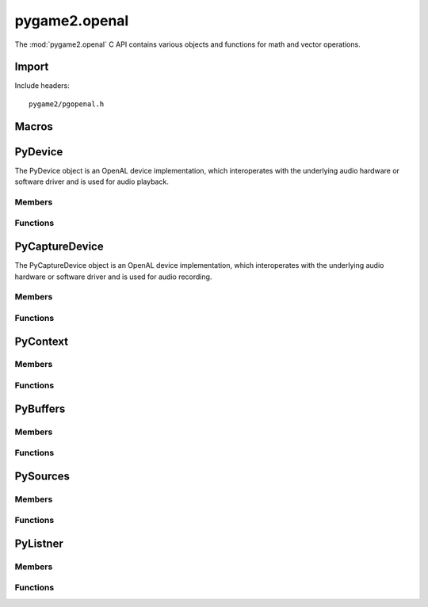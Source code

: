 ==============
pygame2.openal
==============
The :mod:`pygame2.openal` C API contains various objects and functions for
math and vector operations.

Import
------
Include headers::

  pygame2/pgopenal.h

.. cfunction:: int import_pygame2_openal (void)

  Imports the :mod:`pygame2.openal` module. This returns 0 on success and
  -1 on failure.

Macros
------

.. cfunction:: CONTEXT_IS_CURRENT (ctxt)

  Gets, whether the passed context is the current one. This returns 0,
  if the context is not the current one

.. cfunction:: ASSERT_CONTEXT_IS_CURRENT (ctxt, ret)

  Checks, whether the passed context is the current one. If not, this
  will set a :exc:`PyExc_PyGameError` and return *retval*.

PyDevice
--------
.. ctype:: PyDevice
.. ctype:: PyDevice_Type

The PyDevice object is an OpenAL device implementation, which
interoperates with the underlying audio hardware or software driver and
is used for audio playback.

Members
^^^^^^^
.. cmember:: ALCdevice* PyDevice.device

Functions
^^^^^^^^^
.. cfunction:: int PyDevice_Check (PyObject *obj)

  Returns true, if the argument is a :ctype:`PyDevice` or a subclass of
  :ctype:`PyDevice`.

.. cfunction:: ALCdevice* PyDevice_AsDevice (PyObject *obj)

  Macro for accessing the *device* member of the :ctype:`PyDevice`. This
  does not perform any type or argument checks.

.. cfunction:: PyObject* PyDevice_New (const char *name)

  Creates a new :ctype:`PyDevice` object for the passed OpenAL device
  identifier. *name* can bu NULL to use the default device. On failure,
  this returns NULL.

PyCaptureDevice
---------------
.. ctype:: PyCaptureDevice
.. ctype:: PyCaptureDevice_Type

The PyCaptureDevice object is an OpenAL device implementation, which
interoperates with the underlying audio hardware or software driver and
is used for audio recording.

Members
^^^^^^^
.. cmember:: PyDevice PyCaptureDevice.device

  The parent :ctype:`PyDevice` class the PyCaptureDevice inherits from.

.. cmember:: ALCsizei PyCaptureDevice.size

  The default buffer size to use for capturing sound.

.. cmember:: ALCenum PyCaptureDevice.format

  The format of the sound to capture.

.. cmember:: ALCuint PyCaptureDevice.frequency

  The frequency in Hz of the sound to capture.

Functions
^^^^^^^^^
.. cfunction:: int PyCaptureDevice_Check (PyObject *obj)

  Returns true, if the argument is a :ctype:`PyCaptureDevice` or a
  subclass of :ctype:`PyCaptureDevice`.

.. cfunction:: ALCdevice* PyCaptureDevice_AsDevice (PyObject *obj)

  Macro for accessing the (inherited) *device* member of the
  :ctype:`PyCaptureDevice`. This does not perform any type or argument
  checks.

.. cfunction:: PyObject* PyCaptureDevice_New (const char *name, ALCuint frequency, ALCenum format, ALCsizei size)

  Creates a new :ctype:`PyCaptureDevice` object for the passed OpenAL
  device identifier. *name* can bu NULL to use the default capture
  device. On failure, this returns NULL.

PyContext
---------
.. ctype:: PyContext
.. ctype:: PyContext_Type

.. todo::

  describe

Members
^^^^^^^
.. cmember:: ALCcontext* context
.. cmember:: PyObject* device
.. cmember:: PyObject* listener

Functions
^^^^^^^^^
.. cfunction:: int PyContext_Check (PyObject *obj)

  Returns true, if the argument is a :ctype:`PyContext` or a subclass of
  :ctype:`PyContext`.

.. cfunction:: ALCcontext* PyContext_AsContext (PyObject *obj)

  Macro for accessing the *context* member of the :ctype:`PyContext`. This
  does not perform any type or argument checks.

PyBuffers
---------
.. ctype:: PyBuffers
.. ctype:: PyBuffers_Type

.. todo::

  describe

Members
^^^^^^^
.. cmember:: PyObject* context
.. cmember:: ALCsizei count
.. cmember:: ALuint* buffers

Functions
^^^^^^^^^
.. cfunction:: int PyBuffers_Check (PyObject *obj)

  Returns true, if the argument is a :ctype:`PyBuffers` or a subclass of
  :ctype:`PyBuffers`.

.. cfunction:: ALuint* PyBuffers_AsBuffers (PyObject *obj)

  Macro for accessing the *buffers* member of the :ctype:`PyBuffers`. This
  does not perform any type or argument checks.

PySources
---------
.. ctype:: PySources
.. ctype:: PySources_Type

.. todo::

  describe

Members
^^^^^^^
.. cmember:: PyObject* context
.. cmember:: ALCsizei count
.. cmember:: ALuint* sources

Functions
^^^^^^^^^
.. cfunction:: int PySources_Check (PyObject *obj)

  Returns true, if the argument is a :ctype:`PySources` or a subclass of
  :ctype:`PySources`.

.. cfunction:: ALuint* PySources_AsSources (PyObject *obj)

  Macro for accessing the *sources* member of the :ctype:`PySources`. This
  does not perform any type or argument checks.

PyListner
---------
.. ctype:: PyListener
.. ctype:: PyListener_Type

.. todo::

  describe

Members
^^^^^^^
.. cmember:: PyObject* context

Functions
^^^^^^^^^
.. cfunction:: int PyListener_Check (PyObject *obj)

  Returns true, if the argument is a :ctype:`PyListener` or a subclass of
  :ctype:`PyListener`.
